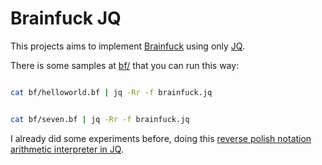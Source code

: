 * Brainfuck JQ

This projects aims to implement [[https://en.wikipedia.org/wiki/Brainfuck][Brainfuck]] using only [[https://jqlang.org/][JQ]].

There is some samples at [[https://github.com/bronen/brainfuck-jq/tree/master/bf][bf/]] that you can run this way:

#+BEGIN_SRC sh

cat bf/helloworld.bf | jq -Rr -f brainfuck.jq

#+END_SRC

#+RESULTS:
| Hello World! |
|              |

#+BEGIN_SRC sh

cat bf/seven.bf | jq -Rr -f brainfuck.jq

#+END_SRC

#+RESULTS:
: 7

I already did some experiments before, doing this [[https://gist.github.com/BRonen/e09be273c5df18272720d9a0e5207a8a][reverse polish notation arithmetic interpreter in JQ]].

